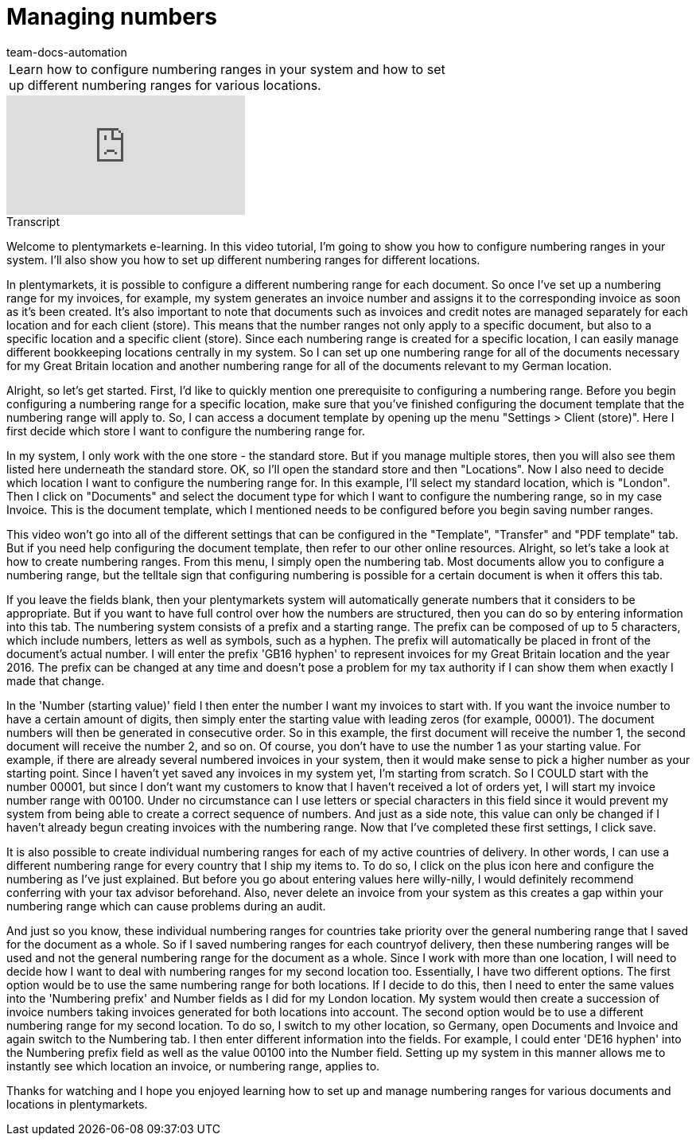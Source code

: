 = Managing numbers
:page-index: false
:id: CCUOZ4P
:author: team-docs-automation

//tag::einleitung[]
[cols="2, 1" grid=none]
|===
|Learn how to configure numbering ranges in your system and how to set up different numbering ranges for various locations.
|

|===
//end::einleitung[]

video::161169184[vimeo]

//tag::transkript[]
[.collapseBox]
.Transcript
--

Welcome to plentymarkets e-learning. In this video tutorial, I'm going to show you how to configure numbering ranges in your system. I'll also show you how to set up different numbering ranges for different locations.

In plentymarkets, it is possible to configure a different numbering range for each document. So once I've set up a numbering range for my invoices, for example, my system generates an invoice number and assigns it to the corresponding invoice as soon as it's been created. It's also important to note that documents such as invoices and credit notes are managed separately for each location and for each client (store). This means that the number ranges not only apply to a specific document, but also to a specific location and a specific client (store). Since each numbering range is created for a specific location, I can easily manage different bookkeeping locations centrally in my system. So I can set up one numbering range for all of the documents necessary for my Great Britain location and another numbering range for all of the documents relevant to my German location.

Alright, so let's get started. First, I'd like to quickly mention one prerequisite to configuring a numbering range. Before you begin configuring a numbering range for a specific location, make sure that you've finished configuring the document template that the numbering range will apply to. So, I can access a document template by opening up the menu "Settings > Client (store)". Here I first decide which store I want to configure the numbering range for.

In my system, I only work with the one store - the standard store. But if you manage multiple stores, then you will also see them listed here underneath the standard store. OK, so I'll open the standard store and then "Locations". Now I also need to decide which location I want to configure the numbering range for. In this example, I'll select my standard location, which is "London". Then I click on "Documents" and select the document type for which I want to configure the numbering range, so in my case Invoice. This is the document template, which I mentioned needs to be configured before you begin saving number ranges.

This video won't go into all of the different settings that can be configured in the "Template", "Transfer" and "PDF template" tab. But if you need help configuring the document template, then refer to our other online resources.
 Alright, so let's take a look at how to create numbering ranges. From this menu, I simply open the numbering tab. Most documents allow you to configure a numbering range, but the telltale sign that configuring numbering is possible for a certain document is when it offers this tab.

If you leave the fields blank, then your plentymarkets system will automatically generate numbers that it considers to be appropriate. But if you want to have full control over how the numbers are structured, then you can do so by entering information into this tab. The numbering system consists of a prefix and a starting range. The prefix can be composed of up to 5 characters, which include numbers, letters as well as symbols, such as a hyphen. The prefix will automatically be placed in front of the document's actual number. I will enter the prefix 'GB16 hyphen' to represent invoices for my Great Britain location and the year 2016. The prefix can be changed at any time and doesn't pose a problem for my tax authority if I can show them when exactly I made that change.

In the 'Number (starting value)' field I then enter the number I want my invoices to start with. If you want the invoice number to have a certain amount of digits, then simply enter the starting value with leading zeros (for example, 00001). The document numbers will then be generated in consecutive order. So in this example, the first document will receive the number 1, the second document will receive the number 2, and so on.
Of course, you don't have to use the number 1 as your starting value. For example, if there are already several numbered invoices in your system, then it would make sense to pick a higher number as your starting point.
Since I haven't yet saved any invoices in my system yet, I'm starting from scratch. So I COULD start with the number 00001, but since I don't want my customers to know that I haven't received a lot of orders yet, I will start my invoice number range with 00100. Under no circumstance can I use letters or special characters in this field since it would prevent my system from being able to create a correct sequence of numbers. And just as a side note, this value can only be changed if I haven't already begun creating invoices with the numbering range.
Now that I've completed these first settings, I click save.

It is also possible to create individual numbering ranges for each of my active countries of delivery. In other words, I can use a different numbering range for every country that I ship my items to. To do so, I click on the plus icon here and configure the numbering as I've just explained. But before you go about entering values here willy-nilly, I would definitely recommend conferring with your tax advisor beforehand.
Also, never delete an invoice from your system as this creates a gap within your numbering range which can cause problems during an audit.

And just so you know, these individual numbering ranges for countries take priority over the general numbering range that I saved for the document as a whole. So if I saved numbering ranges for each countryof delivery, then these numbering ranges will be used and not the general numbering range for the document as a whole.
Since I work with more than one location, I will need to decide how I want to deal with numbering ranges for my second location too. Essentially, I have two different options. The first option would be to use the same numbering range for both locations. If I decide to do this, then I need to enter the same values into the 'Numbering prefix' and Number fields as I did for my London location. My system would then create a succession of invoice numbers taking invoices generated for both locations into account. The second option would be to use a different numbering range for my second location. To do so, I switch to my other location, so Germany, open Documents and Invoice and again switch to the Numbering tab. I then enter different information into the fields. For example, I could enter 'DE16 hyphen' into the Numbering prefix field as well as the value 00100 into the Number field. Setting up my system in this manner allows me to instantly see which location an invoice, or numbering range, applies to.

Thanks for watching and I hope you enjoyed learning how to set up and manage numbering ranges for various documents and locations in plentymarkets.

--
//end::transkript[]
